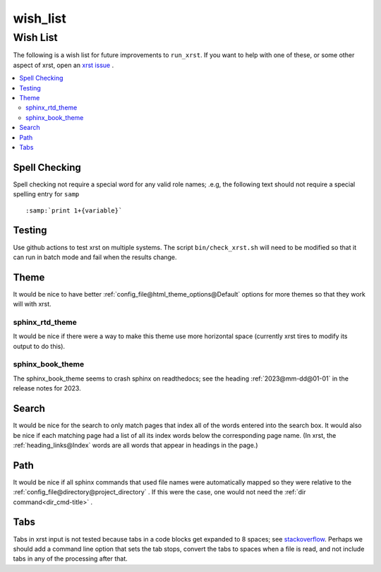 .. _wish_list-name:

!!!!!!!!!
wish_list
!!!!!!!!!

.. meta::
   :keywords: wish_list, wish, list

.. index:: wish_list, wish, list

.. _wish_list-title:

Wish List
#########
The following is a wish list for future improvements to ``run_xrst``.
If you want to help with one of these, or some other aspect of xrst,
open an `xrst issue <https://github.com/bradbell/xrst/issues>`_ .

.. contents::
   :local:

.. meta::
   :keywords: spell, checking

.. index:: spell, checking

.. _wish_list@Spell Checking:

Spell Checking
**************
Spell checking not require a special word for any valid role names; .e.g,
the following text should not require a special spelling entry for ``samp``
::

   :samp:`print 1+{variable}`

.. meta::
   :keywords: testing

.. index:: testing

.. _wish_list@Testing:

Testing
*******
Use github actions to test xrst on multiple systems.
The script ``bin/check_xrst.sh`` will need to be modified so that
it can run in batch mode and fail when the results change.

.. meta::
   :keywords: theme

.. index:: theme

.. _wish_list@Theme:

Theme
*****
It would be nice to have better
:ref:`config_file@html_theme_options@Default` options for more themes
so that they work will with xrst.

.. meta::
   :keywords: sphinx_rtd_theme

.. index:: sphinx_rtd_theme

.. _wish_list@Theme@sphinx_rtd_theme:

sphinx_rtd_theme
================
It would be nice if there were a way to make this theme use more
horizontal space (currently xrst tires to modify its output to do this).

.. meta::
   :keywords: sphinx_book_theme

.. index:: sphinx_book_theme

.. _wish_list@Theme@sphinx_book_theme:

sphinx_book_theme
=================
The sphinx_book_theme seems to crash sphinx on readthedocs; see the
heading :ref:`2023@mm-dd@01-01` in the release notes for 2023.

.. meta::
   :keywords: search

.. index:: search

.. _wish_list@Search:

Search
******
It would be nice for the search to only match pages that index
all of the words entered into the search box.
It would also be nice if each matching page had a list of all its index
words below the corresponding page name.
(In xrst, the :ref:`heading_links@Index` words are
all words that appear in headings in the page.)

.. meta::
   :keywords: path

.. index:: path

.. _wish_list@Path:

Path
****
It would be nice if all sphinx commands that used file names were automatically
mapped so they were relative to the
:ref:`config_file@directory@project_directory` .
If this were the case, one would not need the
:ref:`dir command<dir_cmd-title>` .

.. meta::
   :keywords: tabs

.. index:: tabs

.. _wish_list@Tabs:

Tabs
****
Tabs in xrst input is not tested because
tabs in a code blocks get expanded to 8 spaces; see stackoverflow_.
Perhaps we should add a command line option that sets the tab stops,
convert the tabs to spaces when a file is read,
and not include tabs in any of the processing after that.

.. _stackoverflow: https://stackoverflow.com/questions/1686837/
   sphinx-documentation-tool-set-tab-width-in-output

